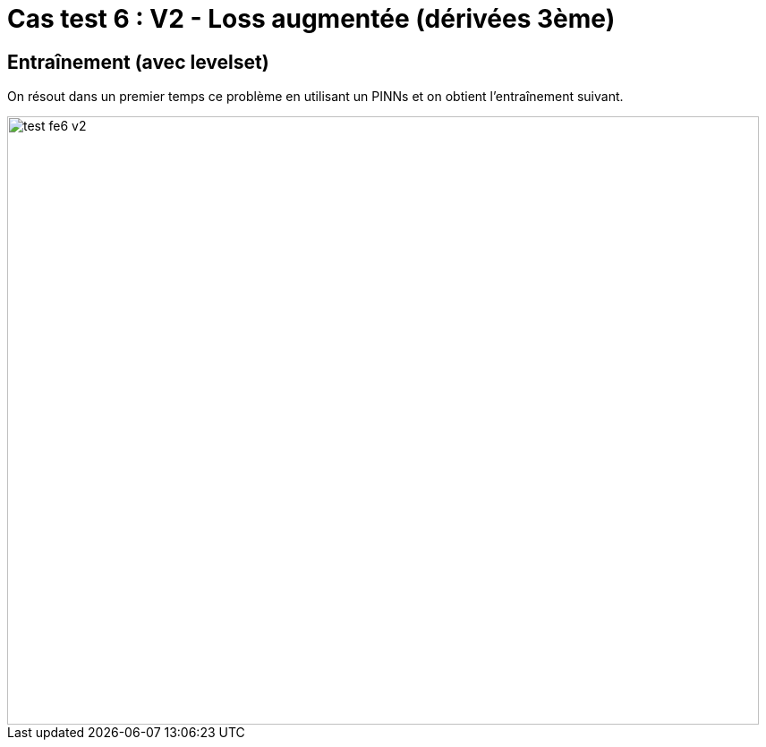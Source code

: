 # Cas test 6 : V2 - Loss augmentée (dérivées 3ème)
:training_dir: training/tests_2D/

## Entraînement (avec levelset)

On résout dans un premier temps ce problème en utilisant un PINNs et on obtient l'entraînement suivant.

image::{training_dir}test_fe6_v2.png[width=840.0,height=680.0]
